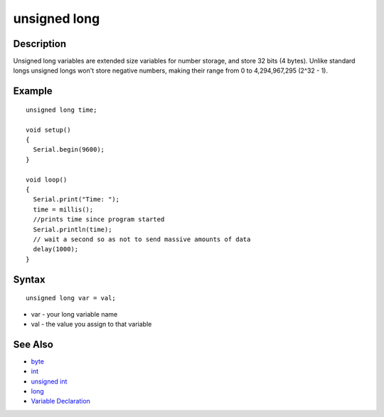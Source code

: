 .. _arduino-unsignedlong:

unsigned long
=============

Description
-----------

Unsigned long variables are extended size variables for number
storage, and store 32 bits (4 bytes). Unlike standard longs
unsigned longs won't store negative numbers, making their range
from 0 to 4,294,967,295 (2^32 - 1).



Example
-------

::

    unsigned long time;
    
    void setup()
    {
      Serial.begin(9600);
    }
    
    void loop()
    {
      Serial.print("Time: ");
      time = millis();
      //prints time since program started
      Serial.println(time);
      // wait a second so as not to send massive amounts of data
      delay(1000);
    }

Syntax
------

::

        unsigned long var = val;




-  var - your long variable name
-  val - the value you assign to that variable



See Also
--------


-  `byte <http://arduino.cc/en/Reference/Byte>`_
-  `int <http://arduino.cc/en/Reference/Int>`_
-  `unsigned int <http://arduino.cc/en/Reference/UnsignedInt>`_
-  `long <http://arduino.cc/en/Reference/Long>`_
-  `Variable Declaration <http://arduino.cc/en/Reference/VariableDeclaration>`_


